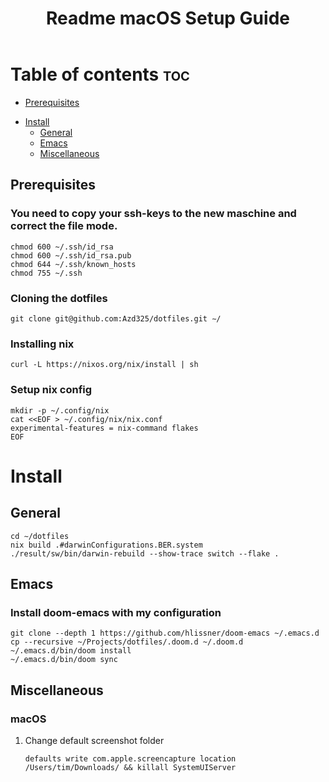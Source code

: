 #+TITLE: Readme

#+STARTUP: indent
#+TITLE: macOS Setup Guide

* Table of contents :toc:
  - [[#prerequisites][Prerequisites]]
- [[#install][Install]]
  - [[#general][General]]
  - [[#emacs][Emacs]]
  - [[#miscellaneous][Miscellaneous]]

** Prerequisites
*** You need to copy your ssh-keys to the new maschine and correct the file mode.

#+BEGIN_SRC shell
chmod 600 ~/.ssh/id_rsa
chmod 600 ~/.ssh/id_rsa.pub
chmod 644 ~/.ssh/known_hosts
chmod 755 ~/.ssh
#+END_SRC

*** Cloning the dotfiles

#+BEGIN_SRC shell
git clone git@github.com:Azd325/dotfiles.git ∼/
#+END_SRC

*** Installing nix

#+begin_src shell
curl -L https://nixos.org/nix/install | sh
#+end_src


*** Setup nix config

#+begin_src shell
mkdir -p ~/.config/nix
cat <<EOF > ~/.config/nix/nix.conf
experimental-features = nix-command flakes
EOF
#+end_src

* Install

** General

#+begin_src shell
cd ∼/dotfiles
nix build .#darwinConfigurations.BER.system
./result/sw/bin/darwin-rebuild --show-trace switch --flake .
#+end_src

** Emacs
*** Install doom-emacs with my configuration

#+BEGIN_SRC shell
git clone --depth 1 https://github.com/hlissner/doom-emacs ~/.emacs.d
cp --recursive ~/Projects/dotfiles/.doom.d ~/.doom.d
~/.emacs.d/bin/doom install
~/.emacs.d/bin/doom sync
#+END_SRC


** Miscellaneous
*** macOS
**** Change default screenshot folder

#+BEGIN_SRC shell
defaults write com.apple.screencapture location /Users/tim/Downloads/ && killall SystemUIServer
#+END_SRC


